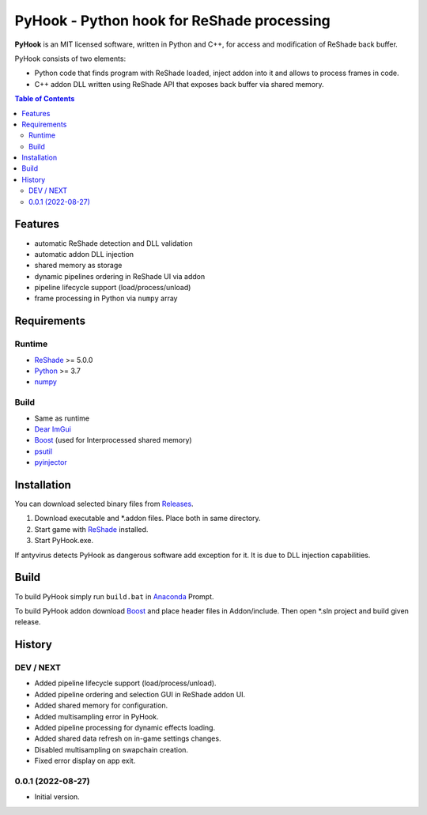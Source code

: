 ===========================================
PyHook - Python hook for ReShade processing
===========================================

**PyHook** is an MIT licensed software, written in Python and C++, for access and
modification of ReShade back buffer.

PyHook consists of two elements:

- Python code that finds program with ReShade loaded, inject addon into it and allows to process frames in code.
- C++ addon DLL written using ReShade API that exposes back buffer via shared memory.

.. contents:: **Table of Contents**

Features
========

- automatic ReShade detection and DLL validation
- automatic addon DLL injection
- shared memory as storage
- dynamic pipelines ordering in ReShade UI via addon
- pipeline lifecycle support (load/process/unload)
- frame processing in Python via ``numpy`` array

Requirements
============

Runtime
-------
- `ReShade <https://reshade.me/>`_ >= 5.0.0
- `Python <https://www.python.org/>`_ >= 3.7
- `numpy <https://pypi.org/project/numpy/>`_

Build
-----
- Same as runtime
- `Dear ImGui <https://github.com/ocornut/imgui>`_
- `Boost <https://www.boost.org/>`_ (used for Interprocessed shared memory)
- `psutil <https://pypi.org/project/psutil/>`_
- `pyinjector <https://pypi.org/project/pyinjector/>`_

Installation
============

You can download selected binary files from `Releases <https://github.com/dwojtasik/pyhook/releases/latest>`_.

1. Download executable and \*.addon files. Place both in same directory.
2. Start game with `ReShade <https://reshade.me/>`_ installed.
3. Start PyHook.exe.

If antyvirus detects PyHook as dangerous software add exception for it.
It is due to DLL injection capabilities.

Build
=====

To build PyHook simply run ``build.bat`` in `Anaconda <https://www.anaconda.com/>`_ Prompt.

To build PyHook addon download `Boost <https://www.boost.org/>`_ and place header files in Addon/include.
Then open \*.sln project and build given release.

History
=======
DEV / NEXT
----------
- Added pipeline lifecycle support (load/process/unload).
- Added pipeline ordering and selection GUI in ReShade addon UI.
- Added shared memory for configuration.
- Added multisampling error in PyHook.
- Added pipeline processing for dynamic effects loading.
- Added shared data refresh on in-game settings changes.
- Disabled multisampling on swapchain creation.
- Fixed error display on app exit.

0.0.1 (2022-08-27)
------------------
- Initial version.
